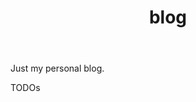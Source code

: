 #+TITLE: blog
#+CATEGORY: blog
#+STARTUP: overview 
#+startup: hidestars
Just my personal blog.

***** TODOs
